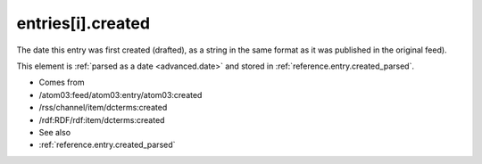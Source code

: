 .. _reference.entry.created:



entries[i].created
==================




The date this entry was first created (drafted), as a string in the same format as it was published in the original feed).

This element is :ref:`parsed as a date <advanced.date>` and stored in :ref:`reference.entry.created_parsed`.

- Comes from

- /atom03:feed/atom03:entry/atom03:created

- /rss/channel/item/dcterms:created

- /rdf:RDF/rdf:item/dcterms:created



- See also

- :ref:`reference.entry.created_parsed`